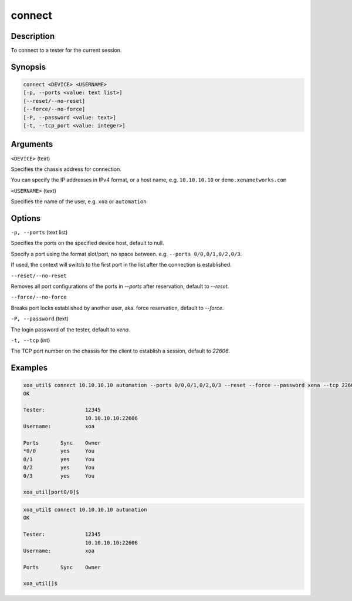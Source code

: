 connect
=======


Description
-----------

To connect to a tester for the current session.

Synopsis
--------

.. code-block:: console
    
    connect <DEVICE> <USERNAME>
    [-p, --ports <value: text list>]
    [--reset/--no-reset]
    [--force/--no-force]
    [-P, --password <value: text>]
    [-t, --tcp_port <value: integer>]


Arguments
---------

``<DEVICE>`` (text)

Specifies the chassis address for connection.

You can specify the IP addresses in IPv4 format, or a host name, e.g. ``10.10.10.10`` or ``demo.xenanetworks.com``


``<USERNAME>`` (text)
    
Specifies the name of the user, e.g. ``xoa`` or ``automation``


Options
-------

``-p, --ports`` (text list)

Specifies the ports on the specified device host, default to null.

Specify a port using the format slot/port, no space between.
e.g. ``--ports 0/0,0/1,0/2,0/3``.

If used, the context will switch to the first port in the list after the connection is established.


``--reset/--no-reset`` 
    
Removes all port configurations of the ports in `--ports` after reservation, default to `--reset`.


``--force/--no-force``

Breaks port locks established by another user, aka. force reservation, default to `--force`.


``-P, --password`` (text)
    
The login password of the tester, default to `xena`.


``-t, --tcp`` (int)
    
The TCP port number on the chassis for the client to establish a session, default to `22606`.


Examples
--------

.. code-block:: console

    xoa_util$ connect 10.10.10.10 automation --ports 0/0,0/1,0/2,0/3 --reset --force --password xena --tcp 22606
    OK

    Tester:             12345
                        10.10.10.10:22606
    Username:           xoa

    Ports       Sync    Owner
    *0/0        yes     You
    0/1         yes     You
    0/2         yes     You
    0/3         yes     You

    xoa_util[port0/0]$


.. code-block:: console

    xoa_util$ connect 10.10.10.10 automation 
    OK

    Tester:             12345
                        10.10.10.10:22606
    Username:           xoa

    Ports       Sync    Owner

    xoa_util[]$
